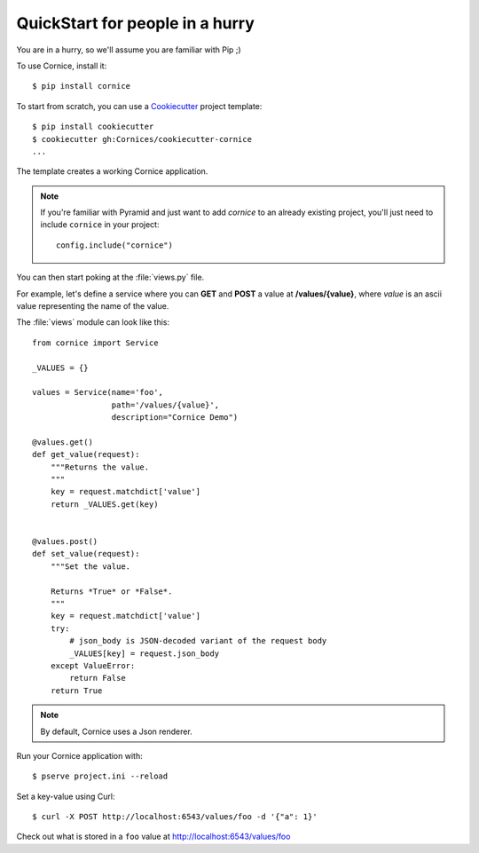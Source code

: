 .. _quickstart:

QuickStart for people in a hurry
================================

You are in a hurry, so we'll assume you are familiar with Pip ;)

To use Cornice, install it::

    $ pip install cornice

To start from scratch, you can use a `Cookiecutter <https://cookiecutter.readthedocs.io>`_ project template::

    $ pip install cookiecutter
    $ cookiecutter gh:Cornices/cookiecutter-cornice
    ...

The template creates a working Cornice application.

.. note::

    If you're familiar with Pyramid and just want to add *cornice* to an already
    existing project, you'll just need to include ``cornice`` in your project::

        config.include("cornice")

You can then start poking at the :file:`views.py` file.

For example, let's define a service where you can **GET** and **POST** a value
at **/values/{value}**, where *value* is an ascii value representing the
name of the value.

The :file:`views` module can look like this::

    from cornice import Service

    _VALUES = {}

    values = Service(name='foo',
                     path='/values/{value}',
                     description="Cornice Demo")

    @values.get()
    def get_value(request):
        """Returns the value.
        """
        key = request.matchdict['value']
        return _VALUES.get(key)


    @values.post()
    def set_value(request):
        """Set the value.

        Returns *True* or *False*.
        """
        key = request.matchdict['value']
        try:
            # json_body is JSON-decoded variant of the request body
            _VALUES[key] = request.json_body
        except ValueError:
            return False
        return True


.. note::

    By default, Cornice uses a Json renderer.


Run your Cornice application with::

    $ pserve project.ini --reload


Set a key-value using Curl::

    $ curl -X POST http://localhost:6543/values/foo -d '{"a": 1}'


Check out what is stored in a ``foo`` value at http://localhost:6543/values/foo
